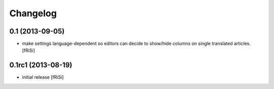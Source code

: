 Changelog
=========

0.1 (2013-09-05)
----------------

- make settings language-dependent so editors can decide to show/hide
  columns on single translated articles. [fRiSi]
   
0.1rc1 (2013-08-19)
-------------------

- initial release [fRiSi]